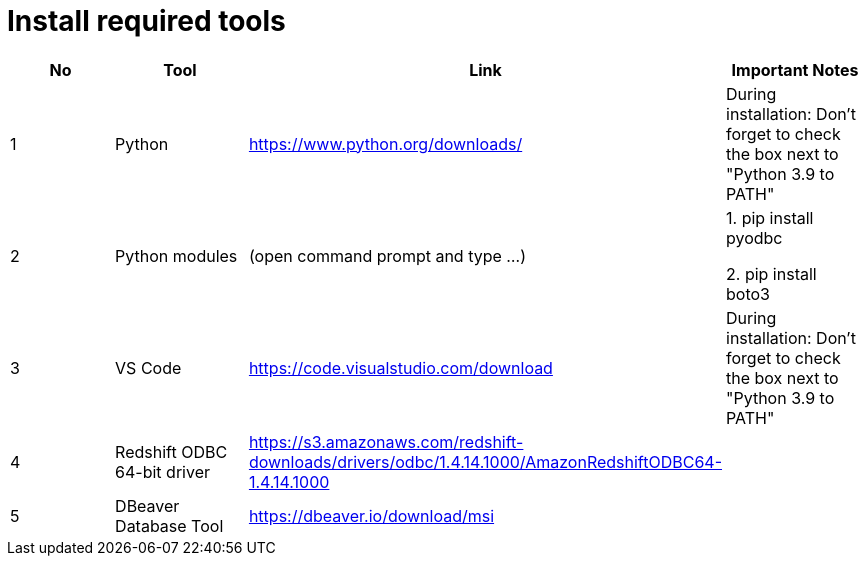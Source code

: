 = Install required tools

|============================
| No | Tool | Link | Important Notes

| 1 | Python | https://www.python.org/downloads/ | During installation: Don't forget to check the box next to "Python 3.9 to PATH" 
| 2 | Python modules| (open command prompt and type ...) | 1. pip install pyodbc 

2. pip install boto3

| 3 | VS Code | https://code.visualstudio.com/download | During installation: Don't forget to check the box next to "Python 3.9 to PATH" 
| 4 | Redshift ODBC 64-bit driver | https://s3.amazonaws.com/redshift-downloads/drivers/odbc/1.4.14.1000/AmazonRedshiftODBC64-1.4.14.1000 |
| 5 | DBeaver Database Tool | https://dbeaver.io/download/msi | 
|============================